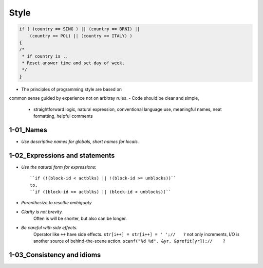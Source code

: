 Style
=====

.. code-block:: c

   if ( (country == SING ) || (country == BRNI) ||
       (country == POL) || (country == ITALY) )
   {
   /*
    * if country is ..
    * Reset answer time and set day of week.
    */
   }

- The principles of programming style are based on
common sense guided by experience not on arbitray rules.
- Code should be clear and simple, 
   - straightforward logic, natural expression, conventional language use, meaningful names, neat formatting, helpful comments

1-01_Names
----------

- *Use descriptive names for globals, short names for locals.*

1-02_Expressions and statements
-------------------------------

- *Use the natural form for expressions*::

   ``if (!(block-id < actblks) || !(block-id >= unblocks))``
   to,
   ``if ((block-id >= actblks) || (block-id < unblocks))``

- *Parenthesize to resolbe ambiguaty*
- *Clarity is not brevity.*
   Often is will be shorter, but also can be longer.

- *Be careful with side effects.*
   Operator like ``++`` have side effects.
   ``str[i++] = str[i++] = ' ';//   ?``
   not only increments, I/O is another source of behind-the-scene action.
   ``scanf("%d %d", &yr, &profit[yr]);//    ?``

1-03_Consistency and idioms
---------------------------


